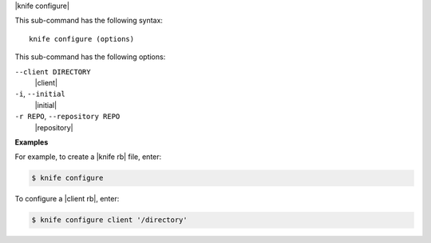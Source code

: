 .. The contents of this file are included in multiple topics.
.. This file describes a command or a sub-command for Knife.
.. This file should not be changed in a way that hinders its ability to appear in multiple documentation sets.


|knife configure|

This sub-command has the following syntax::

   knife configure (options)

This sub-command has the following options:

``--client DIRECTORY``
   |client|

``-i``, ``--initial``
   |initial|

``-r REPO``, ``--repository REPO``
   |repository|

**Examples**

For example, to create a |knife rb| file, enter:

.. code-block:: bash

   $ knife configure
   
To configure a |client rb|, enter:

.. code-block:: bash

   $ knife configure client '/directory'


